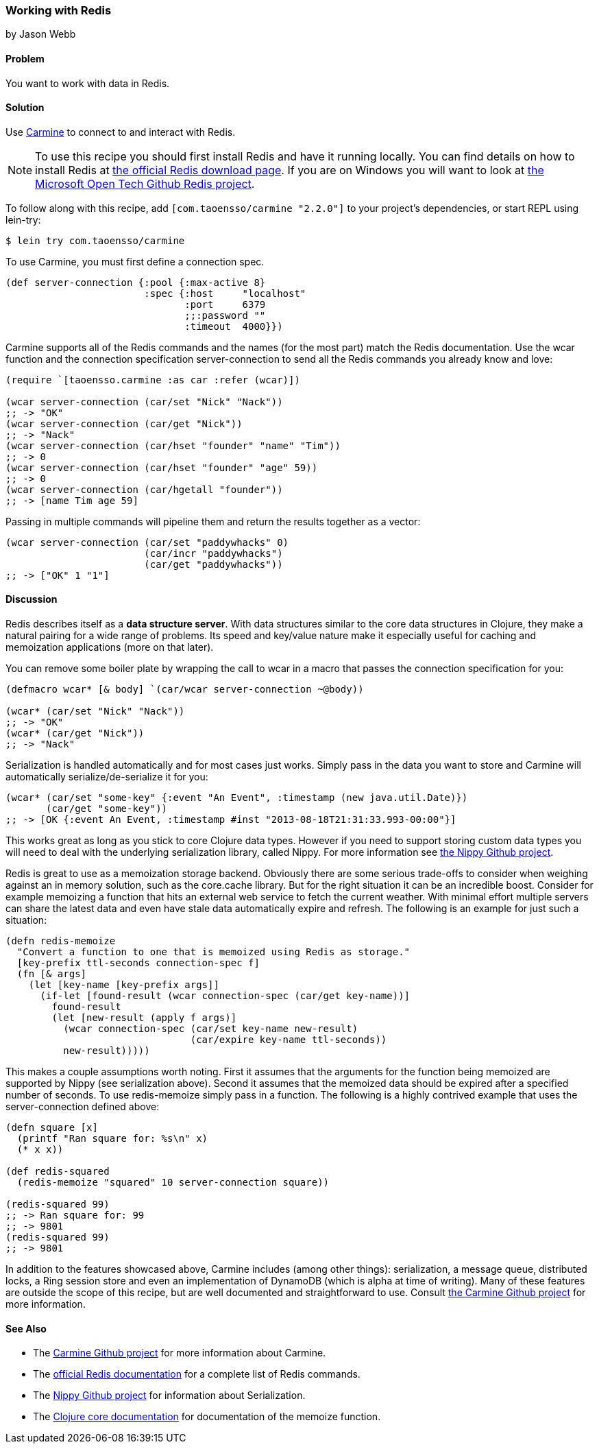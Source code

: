 === Working with Redis
[role="byline"]
by Jason Webb

==== Problem

You want to work with data in Redis.

==== Solution

Use https://github.com/ptaoussanis/carmine[Carmine] to connect to and interact with Redis.

[NOTE]
To use this recipe you should first install Redis and have it running locally. You can find
details on how to install  Redis at http://redis.io/download[the official Redis download page].  If
you are on Windows you will want to look at https://github.com/MSOpenTech/redis[the Microsoft Open
Tech Github Redis project].

To follow along with this recipe, add `[com.taoensso/carmine "2.2.0"]` to your project's dependencies, or start REPL using +lein-try+:

[source,shell-session]
----
$ lein try com.taoensso/carmine
----

To use Carmine, you must first define a connection spec.

[source,clojure]
----
(def server-connection {:pool {:max-active 8}
                        :spec {:host     "localhost"
                               :port     6379
                               ;;:password ""
                               :timeout  4000}})
----

Carmine supports all of the Redis commands and the names (for the most part) match the Redis documentation.
Use the +wcar+ function and the connection specification +server-connection+ to send all the Redis commands
you already know and love:

[source,clojure]
----
(require `[taoensso.carmine :as car :refer (wcar)])

(wcar server-connection (car/set "Nick" "Nack"))
;; -> "OK"
(wcar server-connection (car/get "Nick"))
;; -> "Nack"
(wcar server-connection (car/hset "founder" "name" "Tim"))
;; -> 0
(wcar server-connection (car/hset "founder" "age" 59))
;; -> 0
(wcar server-connection (car/hgetall "founder"))
;; -> [name Tim age 59]
----

Passing in multiple commands will pipeline them and return the results together as a vector:

[source,clojure]
----
(wcar server-connection (car/set "paddywhacks" 0)
                        (car/incr "paddywhacks")
                        (car/get "paddywhacks"))
;; -> ["OK" 1 "1"]
----

==== Discussion

Redis describes itself as a *data structure server*.  With data structures similar to the core data
structures in Clojure, they make a natural pairing for a wide range of problems. Its speed and
key/value nature make it especially useful for caching and memoization applications (more on that
later).

You can remove some boiler plate by wrapping the call to +wcar+ in a macro that passes the
connection specification for you:

[source,clojure]
----
(defmacro wcar* [& body] `(car/wcar server-connection ~@body))

(wcar* (car/set "Nick" "Nack"))
;; -> "OK"
(wcar* (car/get "Nick"))
;; -> "Nack"
----

Serialization is handled automatically and for most cases just works.  Simply pass in the data you
want to store and Carmine will automatically serialize/de-serialize it for you:

[source,clojure]
----
(wcar* (car/set "some-key" {:event "An Event", :timestamp (new java.util.Date)})
       (car/get "some-key"))
;; -> [OK {:event An Event, :timestamp #inst "2013-08-18T21:31:33.993-00:00"}]
----

This works great as long as you stick to core Clojure data types. However if you need to support
storing custom data types you will need to deal with the underlying serialization library, called Nippy. For
more information see https://github.com/ptaoussanis/nippy[the Nippy Github project].

Redis is great to use as a memoization storage backend.  Obviously
there are some serious trade-offs to consider when weighing against an
in memory solution, such as the +core.cache+ library.  But for the
right situation it can be an incredible boost.  Consider for example
memoizing a function that hits an external web service to fetch the
current weather.  With minimal effort multiple servers can share the
latest data and even have stale data automatically expire and refresh.
The following is an example for just such a situation:

[source,clojure]
----
(defn redis-memoize
  "Convert a function to one that is memoized using Redis as storage."
  [key-prefix ttl-seconds connection-spec f]
  (fn [& args]
    (let [key-name [key-prefix args]]
      (if-let [found-result (wcar connection-spec (car/get key-name))]
        found-result
        (let [new-result (apply f args)]
          (wcar connection-spec (car/set key-name new-result)
                                (car/expire key-name ttl-seconds))
          new-result)))))
----

This makes a couple assumptions worth noting.  First it assumes that the arguments for the function
being memoized are supported by Nippy (see serialization above).  Second it assumes that the
memoized data should be expired after a specified number of seconds.  To use +redis-memoize+ simply
pass in a function.  The following is a highly contrived example that uses the +server-connection+
defined above:

[source,clojure]
----
(defn square [x]
  (printf "Ran square for: %s\n" x)
  (* x x))

(def redis-squared
  (redis-memoize "squared" 10 server-connection square))

(redis-squared 99)
;; -> Ran square for: 99
;; -> 9801
(redis-squared 99)
;; -> 9801
----

In addition to the features showcased above, Carmine includes (among
other things): serialization, a message queue, distributed locks, a
Ring session store and even an implementation of DynamoDB (which is
alpha at time of writing).  Many of these features are outside the
scope of this recipe, but are well documented and straightforward to
use.  Consult https://github.com/ptaoussanis/carmine[the Carmine
Github project] for more information.

==== See Also

* The https://github.com/ptaoussanis/carmine[Carmine Github project] for more information about
  Carmine.
* The http://redis.io/commands[official Redis documentation] for a complete list of Redis
  commands.
* The https://github.com/ptaoussanis/nippy[Nippy Github project] for information about
  Serialization.
* The http://clojuredocs.org/clojure_core/clojure.core/memoize[Clojure core documentation] for
  documentation of the +memoize+ function.

